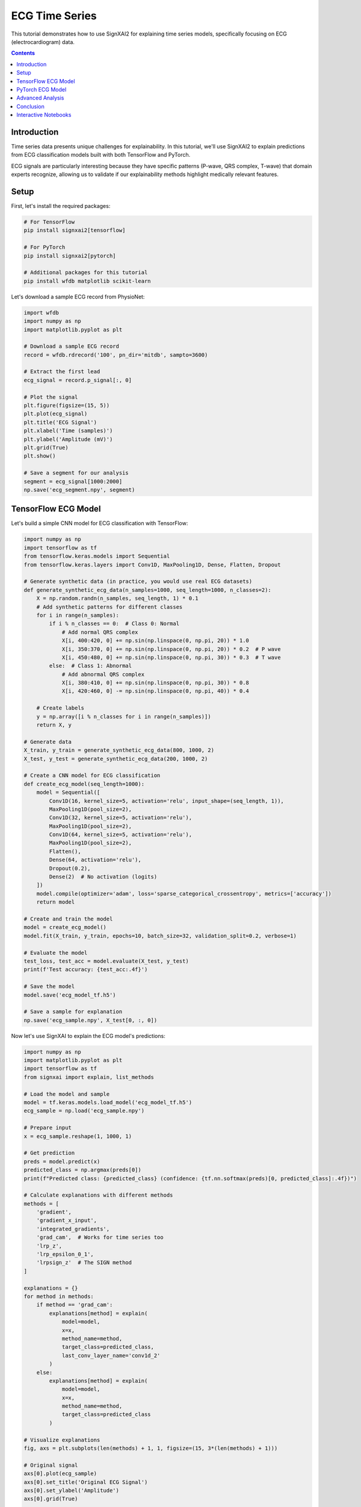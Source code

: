 =================
ECG Time Series
=================

This tutorial demonstrates how to use SignXAI2 for explaining time series models, specifically focusing on ECG (electrocardiogram) data.

.. contents:: Contents
   :local:
   :depth: 2

Introduction
------------

Time series data presents unique challenges for explainability. In this tutorial, we'll use SignXAI2 to explain predictions from ECG classification models built with both TensorFlow and PyTorch.

ECG signals are particularly interesting because they have specific patterns (P-wave, QRS complex, T-wave) that domain experts recognize, allowing us to validate if our explainability methods highlight medically relevant features.

Setup
-----

First, let's install the required packages:

.. code-block:: bash

    # For TensorFlow
    pip install signxai2[tensorflow]
    
    # For PyTorch
    pip install signxai2[pytorch]
    
    # Additional packages for this tutorial
    pip install wfdb matplotlib scikit-learn

Let's download a sample ECG record from PhysioNet:

.. code-block:: python

    import wfdb
    import numpy as np
    import matplotlib.pyplot as plt
    
    # Download a sample ECG record
    record = wfdb.rdrecord('100', pn_dir='mitdb', sampto=3600)
    
    # Extract the first lead
    ecg_signal = record.p_signal[:, 0]
    
    # Plot the signal
    plt.figure(figsize=(15, 5))
    plt.plot(ecg_signal)
    plt.title('ECG Signal')
    plt.xlabel('Time (samples)')
    plt.ylabel('Amplitude (mV)')
    plt.grid(True)
    plt.show()
    
    # Save a segment for our analysis
    segment = ecg_signal[1000:2000]
    np.save('ecg_segment.npy', segment)

TensorFlow ECG Model
--------------------

Let's build a simple CNN model for ECG classification with TensorFlow:

.. code-block:: python

    import numpy as np
    import tensorflow as tf
    from tensorflow.keras.models import Sequential
    from tensorflow.keras.layers import Conv1D, MaxPooling1D, Dense, Flatten, Dropout
    
    # Generate synthetic data (in practice, you would use real ECG datasets)
    def generate_synthetic_ecg_data(n_samples=1000, seq_length=1000, n_classes=2):
        X = np.random.randn(n_samples, seq_length, 1) * 0.1
        # Add synthetic patterns for different classes
        for i in range(n_samples):
            if i % n_classes == 0:  # Class 0: Normal
                # Add normal QRS complex
                X[i, 400:420, 0] += np.sin(np.linspace(0, np.pi, 20)) * 1.0
                X[i, 350:370, 0] += np.sin(np.linspace(0, np.pi, 20)) * 0.2  # P wave
                X[i, 450:480, 0] += np.sin(np.linspace(0, np.pi, 30)) * 0.3  # T wave
            else:  # Class 1: Abnormal
                # Add abnormal QRS complex
                X[i, 380:410, 0] += np.sin(np.linspace(0, np.pi, 30)) * 0.8
                X[i, 420:460, 0] -= np.sin(np.linspace(0, np.pi, 40)) * 0.4
            
        # Create labels
        y = np.array([i % n_classes for i in range(n_samples)])
        return X, y
    
    # Generate data
    X_train, y_train = generate_synthetic_ecg_data(800, 1000, 2)
    X_test, y_test = generate_synthetic_ecg_data(200, 1000, 2)
    
    # Create a CNN model for ECG classification
    def create_ecg_model(seq_length=1000):
        model = Sequential([
            Conv1D(16, kernel_size=5, activation='relu', input_shape=(seq_length, 1)),
            MaxPooling1D(pool_size=2),
            Conv1D(32, kernel_size=5, activation='relu'),
            MaxPooling1D(pool_size=2),
            Conv1D(64, kernel_size=5, activation='relu'),
            MaxPooling1D(pool_size=2),
            Flatten(),
            Dense(64, activation='relu'),
            Dropout(0.2),
            Dense(2)  # No activation (logits)
        ])
        model.compile(optimizer='adam', loss='sparse_categorical_crossentropy', metrics=['accuracy'])
        return model
    
    # Create and train the model
    model = create_ecg_model()
    model.fit(X_train, y_train, epochs=10, batch_size=32, validation_split=0.2, verbose=1)
    
    # Evaluate the model
    test_loss, test_acc = model.evaluate(X_test, y_test)
    print(f'Test accuracy: {test_acc:.4f}')
    
    # Save the model
    model.save('ecg_model_tf.h5')
    
    # Save a sample for explanation
    np.save('ecg_sample.npy', X_test[0, :, 0])

Now let's use SignXAI to explain the ECG model's predictions:

.. code-block:: python

    import numpy as np
    import matplotlib.pyplot as plt
    import tensorflow as tf
    from signxai import explain, list_methods
    
    # Load the model and sample
    model = tf.keras.models.load_model('ecg_model_tf.h5')
    ecg_sample = np.load('ecg_sample.npy')
    
    # Prepare input
    x = ecg_sample.reshape(1, 1000, 1)
    
    # Get prediction
    preds = model.predict(x)
    predicted_class = np.argmax(preds[0])
    print(f"Predicted class: {predicted_class} (confidence: {tf.nn.softmax(preds)[0, predicted_class]:.4f})")
    
    # Calculate explanations with different methods
    methods = [
        'gradient',
        'gradient_x_input',
        'integrated_gradients',
        'grad_cam',  # Works for time series too
        'lrp_z',
        'lrp_epsilon_0_1',
        'lrpsign_z'  # The SIGN method
    ]
    
    explanations = {}
    for method in methods:
        if method == 'grad_cam':
            explanations[method] = explain(
                model=model,
                x=x,
                method_name=method,
                target_class=predicted_class,
                last_conv_layer_name='conv1d_2'
            )
        else:
            explanations[method] = explain(
                model=model,
                x=x,
                method_name=method,
                target_class=predicted_class
            )
    
    # Visualize explanations
    fig, axs = plt.subplots(len(methods) + 1, 1, figsize=(15, 3*(len(methods) + 1)))
    
    # Original signal
    axs[0].plot(ecg_sample)
    axs[0].set_title('Original ECG Signal')
    axs[0].set_ylabel('Amplitude')
    axs[0].grid(True)
    
    # Explanations
    for i, method in enumerate(methods):
        # Reshape explanation to 1D
        expl = explanations[method][0, :, 0]
        
        # Plot explanation
        axs[i+1].plot(expl)
        axs[i+1].set_title(f'Method: {method}')
        axs[i+1].set_ylabel('Attribution')
        axs[i+1].grid(True)
    
    plt.tight_layout()
    plt.show()
    
    # Alternative visualization: Overlay explanation on signal
    plt.figure(figsize=(15, 10))
    
    for i, method in enumerate(methods):
        plt.subplot(len(methods), 1, i+1)
        
        # Original signal
        plt.plot(ecg_sample, 'gray', alpha=0.5, label='ECG Signal')
        
        # Explanation
        expl = explanations[method][0, :, 0]
        expl_norm = (expl - expl.min()) / (expl.max() - expl.min()) if expl.max() > expl.min() else expl
        plt.plot(expl_norm, 'r', label='Attribution')
        
        plt.title(f'Method: {method}')
        plt.legend()
        plt.grid(True)
    
    plt.tight_layout()
    plt.show()

PyTorch ECG Model
-----------------

Now let's implement a similar model in PyTorch:

.. code-block:: python

    import torch
    import torch.nn as nn
    import torch.optim as optim
    import numpy as np
    import matplotlib.pyplot as plt
    from torch.utils.data import TensorDataset, DataLoader
    
    # Create a PyTorch CNN model for ECG classification
    class ECG_CNN(nn.Module):
        def __init__(self, seq_length=1000):
            super(ECG_CNN, self).__init__()
            self.conv1 = nn.Conv1d(1, 16, kernel_size=5)
            self.pool1 = nn.MaxPool1d(2)
            self.conv2 = nn.Conv1d(16, 32, kernel_size=5)
            self.pool2 = nn.MaxPool1d(2)
            self.conv3 = nn.Conv1d(32, 64, kernel_size=5)
            self.pool3 = nn.MaxPool1d(2)
            
            # Calculate size after convolutions and pooling
            self.flat_size = 64 * (((seq_length - 4) // 2 - 4) // 2 - 4) // 2
            
            self.fc1 = nn.Linear(self.flat_size, 64)
            self.dropout = nn.Dropout(0.2)
            self.fc2 = nn.Linear(64, 2)
            self.relu = nn.ReLU()
            
        def forward(self, x):
            # Conv blocks
            x = self.pool1(self.relu(self.conv1(x)))
            x = self.pool2(self.relu(self.conv2(x)))
            x = self.pool3(self.relu(self.conv3(x)))
            
            # Flatten
            x = x.view(-1, self.flat_size)
            
            # Fully connected
            x = self.relu(self.fc1(x))
            x = self.dropout(x)
            x = self.fc2(x)
            
            return x
    
    # Generate the same synthetic data as before
    X_train, y_train = generate_synthetic_ecg_data(800, 1000, 2)
    X_test, y_test = generate_synthetic_ecg_data(200, 1000, 2)
    
    # Convert to PyTorch tensors and prepare data loaders
    # PyTorch expects [batch, channels, time] format
    X_train_pt = torch.tensor(X_train.transpose(0, 2, 1), dtype=torch.float32)
    y_train_pt = torch.tensor(y_train, dtype=torch.long)
    X_test_pt = torch.tensor(X_test.transpose(0, 2, 1), dtype=torch.float32)
    y_test_pt = torch.tensor(y_test, dtype=torch.long)
    
    train_dataset = TensorDataset(X_train_pt, y_train_pt)
    test_dataset = TensorDataset(X_test_pt, y_test_pt)
    
    train_loader = DataLoader(train_dataset, batch_size=32, shuffle=True)
    test_loader = DataLoader(test_dataset, batch_size=32)
    
    # Initialize model, loss, and optimizer
    model = ECG_CNN()
    criterion = nn.CrossEntropyLoss()
    optimizer = optim.Adam(model.parameters())
    
    # Training loop
    epochs = 10
    for epoch in range(epochs):
        model.train()
        running_loss = 0.0
        
        for inputs, labels in train_loader:
            optimizer.zero_grad()
            outputs = model(inputs)
            loss = criterion(outputs, labels)
            loss.backward()
            optimizer.step()
            
            running_loss += loss.item()
        
        # Validation
        model.eval()
        correct = 0
        total = 0
        
        with torch.no_grad():
            for inputs, labels in test_loader:
                outputs = model(inputs)
                _, predicted = torch.max(outputs, 1)
                total += labels.size(0)
                correct += (predicted == labels).sum().item()
        
        print(f'Epoch {epoch+1}, Loss: {running_loss/len(train_loader):.4f}, Accuracy: {correct/total:.4f}')
    
    # Save the model
    torch.save(model.state_dict(), 'ecg_model_pt.pth')
    
    # Save the same sample for explanation
    sample = X_test[0]
    torch.save(torch.tensor(sample.transpose(1, 0), dtype=torch.float32), 'ecg_sample_pt.pt')

Now let's use SignXAI to explain the PyTorch ECG model:

.. code-block:: python

    import torch
    import numpy as np
    import matplotlib.pyplot as plt
    from signxai import explain, list_methods
    
    # Load the model
    model = ECG_CNN()
    model.load_state_dict(torch.load('ecg_model_pt.pth'))
    model.eval()
    
    # Remove softmax (modify the last layer)
    model.fc2 = torch.nn.Linear(64, 2, bias=True)
    model.load_state_dict(torch.load('ecg_model_pt.pth'), strict=False)
    
    # Load the sample
    ecg_sample_pt = torch.load('ecg_sample_pt.pt')
    ecg_sample_np = ecg_sample_pt.numpy()[0]  # Convert to numpy for visualization
    
    # Add batch dimension
    input_tensor = ecg_sample_pt.unsqueeze(0)
    
    # Get prediction
    with torch.no_grad():
        output = model(input_tensor)
    
    _, predicted_idx = torch.max(output, 1)
    probabilities = torch.nn.functional.softmax(output, dim=1)
    print(f"Predicted class: {predicted_idx.item()} (confidence: {probabilities[0, predicted_idx.item()]:.4f})")
    
    # Calculate explanations with different methods
    methods = [
        "gradient",
        "gradient_x_input",
        "integrated_gradients",
        "smoothgrad",
        "lrp_epsilon_0_1",
        "lrp_alpha_1_beta_0"
    ]
    
    explanations = {}
    for method in methods:
        explanations[method] = explain(
            model=model,
            x=input_tensor,
            method_name=method,
            target_class=predicted_idx.item()
        )
    
    # Visualize explanations
    fig, axs = plt.subplots(len(methods) + 1, 1, figsize=(15, 3*(len(methods) + 1)))
    
    # Original signal
    axs[0].plot(ecg_sample_np)
    axs[0].set_title('Original ECG Signal')
    axs[0].set_ylabel('Amplitude')
    axs[0].grid(True)
    
    # Explanations
    for i, method in enumerate(methods):
        # Reshape explanation to 1D (PyTorch format is [batch, channel, time])
        expl = explanations[method][0, 0, :]
        
        # Plot explanation
        axs[i+1].plot(expl)
        axs[i+1].set_title(f'Method: {method}')
        axs[i+1].set_ylabel('Attribution')
        axs[i+1].grid(True)
    
    plt.tight_layout()
    plt.show()
    
    # Alternative visualization: Colorful time series
    from matplotlib.colors import Normalize
    from matplotlib.cm import ScalarMappable
    
    plt.figure(figsize=(15, 15))
    
    for i, method in enumerate(methods):
        plt.subplot(len(methods), 1, i+1)
        
        # Get explanation
        expl = explanations[method][0, 0, :].numpy()
        
        # Normalize between -1 and 1
        norm = Normalize(vmin=-1, vmax=1)
        normalized_expl = 2 * (expl - expl.min()) / (expl.max() - expl.min()) - 1 if expl.max() > expl.min() else expl
        
        # Create colormap
        cmap = plt.cm.seismic
        sm = ScalarMappable(norm=norm, cmap=cmap)
        sm.set_array([])
        
        # Plot time series with color based on explanation
        for j in range(len(ecg_sample_np) - 1):
            plt.plot(
                [j, j+1], 
                [ecg_sample_np[j], ecg_sample_np[j+1]], 
                color=cmap(norm(normalized_expl[j])), 
                linewidth=2
            )
        
        plt.colorbar(sm, label='Attribution Value')
        plt.title(f'Method: {method}')
        plt.ylabel('Amplitude')
        plt.grid(True)
    
    plt.tight_layout()
    plt.show()

Advanced Analysis
-----------------

Let's perform a more detailed analysis focusing on characteristic ECG features:

.. code-block:: python

    # Define characteristic ECG components (these would be expert-identified in real applications)
    p_wave_region = slice(350, 370)
    qrs_complex_region = slice(400, 420)
    t_wave_region = slice(450, 480)
    
    # Calculate the mean attribution for each region using TensorFlow LRP-SIGN method
    lrpsign_expl = explanations['lrpsign_z'][0, :, 0]
    
    p_wave_attr = np.mean(np.abs(lrpsign_expl[p_wave_region]))
    qrs_complex_attr = np.mean(np.abs(lrpsign_expl[qrs_complex_region]))
    t_wave_attr = np.mean(np.abs(lrpsign_expl[t_wave_region]))
    
    # Visualize with region highlighting
    plt.figure(figsize=(15, 6))
    
    # Plot original ECG
    plt.subplot(2, 1, 1)
    plt.plot(ecg_sample)
    
    # Highlight ECG components
    plt.axvspan(350, 370, color='blue', alpha=0.2, label='P-wave')
    plt.axvspan(400, 420, color='red', alpha=0.2, label='QRS Complex')
    plt.axvspan(450, 480, color='green', alpha=0.2, label='T-wave')
    
    plt.title('ECG Signal with Components')
    plt.legend()
    plt.grid(True)
    
    # Plot explanation with component attribution
    plt.subplot(2, 1, 2)
    plt.plot(lrpsign_expl)
    
    # Highlight attribution in ECG components
    plt.axvspan(350, 370, color='blue', alpha=0.2)
    plt.axvspan(400, 420, color='red', alpha=0.2)
    plt.axvspan(450, 480, color='green', alpha=0.2)
    
    # Add component attribution values
    plt.text(360, max(lrpsign_expl), f'P-wave: {p_wave_attr:.4f}', 
             horizontalalignment='center', backgroundcolor='white')
    plt.text(410, max(lrpsign_expl), f'QRS: {qrs_complex_attr:.4f}', 
             horizontalalignment='center', backgroundcolor='white')
    plt.text(465, max(lrpsign_expl), f'T-wave: {t_wave_attr:.4f}', 
             horizontalalignment='center', backgroundcolor='white')
    
    plt.title('LRP-SIGN Attribution')
    plt.grid(True)
    
    plt.tight_layout()
    plt.show()
    
    # Compare attribution across methods
    methods_to_compare = ['gradient', 'gradient_x_input', 'lrp_z', 'lrpsign_z']
    components = ['P-wave', 'QRS Complex', 'T-wave']
    regions = [p_wave_region, qrs_complex_region, t_wave_region]
    
    # Calculate attribution for each method and component
    component_attribution = {}
    for method in methods_to_compare:
        expl = explanations[method][0, :, 0]
        component_attribution[method] = [np.mean(np.abs(expl[region])) for region in regions]
    
    # Visualize component attribution comparison
    plt.figure(figsize=(12, 6))
    
    x = np.arange(len(components))
    width = 0.2
    offsets = np.linspace(-0.3, 0.3, len(methods_to_compare))
    
    for i, method in enumerate(methods_to_compare):
        plt.bar(x + offsets[i], component_attribution[method], width, label=method)
    
    plt.xlabel('ECG Component')
    plt.ylabel('Mean Absolute Attribution')
    plt.title('Attribution Comparison Across Methods')
    plt.xticks(x, components)
    plt.legend()
    plt.grid(True, axis='y')
    
    plt.tight_layout()
    plt.show()

Conclusion
----------

In this tutorial, we've demonstrated how SignXAI can be used to explain time series models, specifically:

1. Building and training ECG classification models in both TensorFlow and PyTorch
2. Using various explainability methods to generate attributions
3. Visualizing attributions for time series data
4. Performing component-specific analysis to identify which ECG features are most important for the model's predictions

Time series explainability offers unique insights that can be particularly valuable in domains like healthcare, where understanding why a model made a specific prediction can be critical.

The methods we've seen can be applied to other time series data types such as financial data, sensor readings, or any sequential data where understanding the model's focus is important.

Interactive Notebooks
---------------------

For hands-on experience with time series explanations using ECG data, check out these interactive Jupyter notebooks:

**TensorFlow:**
- `examples/tutorials/tensorflow/tensorflow_time_series.ipynb` - ECG classification with TensorFlow and iNNvestigate

**PyTorch:**
- `examples/tutorials/pytorch/pytorch_time_series.ipynb` - ECG classification with PyTorch and Zennit

These notebooks provide complete implementations including data preprocessing, model training, and explanation generation with real ECG datasets.